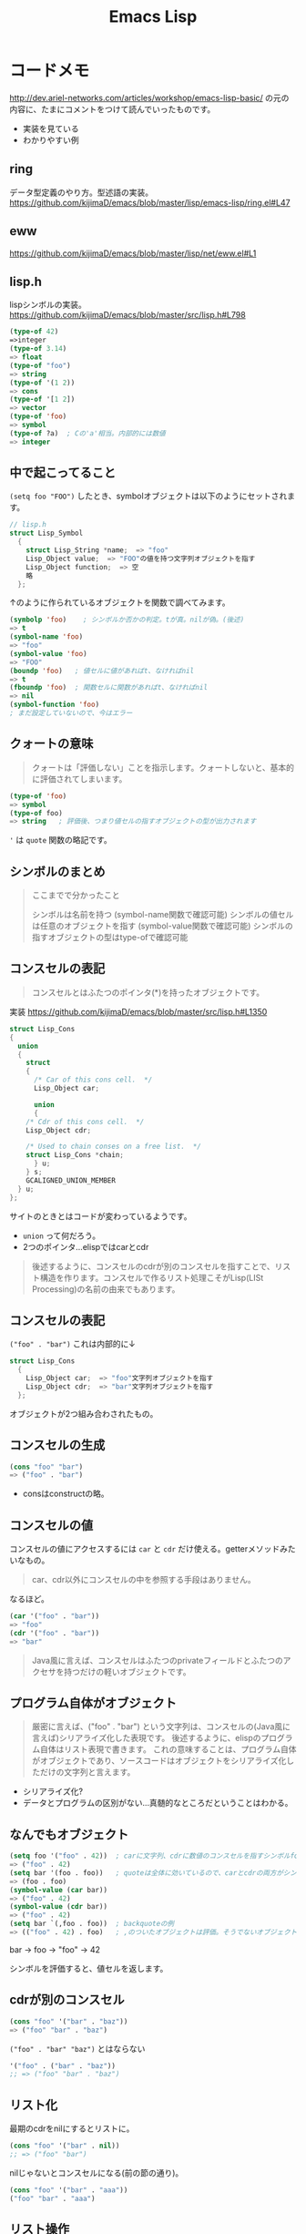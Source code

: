 #+title: Emacs Lisp

* コードメモ

http://dev.ariel-networks.com/articles/workshop/emacs-lisp-basic/
の元の内容に、たまにコメントをつけて読んでいったものです。
- 実装を見ている
- わかりやすい例
** ring

データ型定義のやり方。型述語の実装。
https://github.com/kijimaD/emacs/blob/master/lisp/emacs-lisp/ring.el#L47

** eww

https://github.com/kijimaD/emacs/blob/master/lisp/net/eww.el#L1

** lisp.h

lispシンボルの実装。
https://github.com/kijimaD/emacs/blob/master/src/lisp.h#L798

#+begin_src emacs-lisp
(type-of 42)
=>integer
(type-of 3.14)
=> float
(type-of "foo")
=> string
(type-of '(1 2))
=> cons
(type-of '[1 2])
=> vector
(type-of 'foo)
=> symbol
(type-of ?a)  ; Cの'a'相当。内部的には数値
=> integer
#+end_src

** 中で起こってること

~(setq foo "FOO")~ したとき、symbolオブジェクトは以下のようにセットされます。
#+begin_src c
// lisp.h
struct Lisp_Symbol
  {
    struct Lisp_String *name;  => "foo"
    Lisp_Object value;  => "FOO"の値を持つ文字列オブジェクトを指す
    Lisp_Object function;  => 空
    略
  };
#+end_src

↑のように作られているオブジェクトを関数で調べてみます。

#+begin_src emacs-lisp
(symbolp 'foo)    ; シンボルか否かの判定。tが真。nilが偽。(後述)
=> t
(symbol-name 'foo)
=> "foo"
(symbol-value 'foo)
=> "FOO"
(boundp 'foo)   ; 値セルに値があればt、なければnil
=> t
(fboundp 'foo)  ; 関数セルに関数があればt、なければnil
=> nil
(symbol-function 'foo)
; まだ設定していないので、今はエラー
#+end_src

** クォートの意味

#+begin_quote
クォートは「評価しない」ことを指示します。クォートしないと、基本的に評価されてしまいます。
#+end_quote

#+begin_src emacs-lisp
(type-of 'foo)
=> symbol
(type-of foo)
=> string   ; 評価後、つまり値セルの指すオブジェクトの型が出力されます
#+end_src

~'~ は ~quote~ 関数の略記です。

** シンボルのまとめ

#+begin_quote
ここまでで分かったこと

シンボルは名前を持つ (symbol-name関数で確認可能)
シンボルの値セルは任意のオブジェクトを指す (symbol-value関数で確認可能)
シンボルの指すオブジェクトの型はtype-ofで確認可能
#+end_quote

** コンスセルの表記

#+begin_quote
コンスセルとはふたつのポインタ(*)を持ったオブジェクトです。
#+end_quote
実装
https://github.com/kijimaD/emacs/blob/master/src/lisp.h#L1350

#+begin_src c
struct Lisp_Cons
{
  union
  {
    struct
    {
      /* Car of this cons cell.  */
      Lisp_Object car;

      union
      {
    /* Cdr of this cons cell.  */
    Lisp_Object cdr;

    /* Used to chain conses on a free list.  */
    struct Lisp_Cons *chain;
      } u;
    } s;
    GCALIGNED_UNION_MEMBER
  } u;
};
#+end_src
サイトのときとはコードが変わっているようです。
- ~union~ って何だろう。
- 2つのポインタ…elispではcarとcdr

#+begin_quote
後述するように、コンスセルのcdrが別のコンスセルを指すことで、リスト構造を作ります。コンスセルで作るリスト処理こそがLisp(LISt Processing)の名前の由来でもあります。
#+end_quote

** コンスセルの表記

~("foo" . "bar")~
これは内部的に↓
#+begin_src c
struct Lisp_Cons
  {
    Lisp_Object car;  => "foo"文字列オブジェクトを指す
    Lisp_Object cdr;  => "bar"文字列オブジェクトを指す
  };
#+end_src

オブジェクトが2つ組み合わされたもの。

** コンスセルの生成

#+begin_src emacs-lisp
(cons "foo" "bar")
=> ("foo" . "bar")
#+end_src

- consはconstructの略。

** コンスセルの値

コンスセルの値にアクセスするには ~car~ と ~cdr~ だけ使える。getterメソッドみたいなもの。

#+begin_quote
car、cdr以外にコンスセルの中を参照する手段はありません。
#+end_quote

なるほど。

#+begin_src emacs-lisp
(car '("foo" . "bar"))
=> "foo"
(cdr '("foo" . "bar"))
=> "bar"
#+end_src

#+begin_quote
Java風に言えば、コンスセルはふたつのprivateフィールドとふたつのアクセサを持つだけの軽いオブジェクトです。
#+end_quote

** プログラム自体がオブジェクト

#+begin_quote
厳密に言えば、("foo" . "bar") という文字列は、コンスセルの(Java風に言えば)シリアライズ化した表現です。
後述するように、elispのプログラム自体はリスト表現で書きます。
これの意味することは、プログラム自体がオブジェクトであり、ソースコードはオブジェクトをシリアライズ化しただけの文字列と言えます。
#+end_quote

- シリアライズ化?
- データとプログラムの区別がない…真髄的なところだということはわかる。

** なんでもオブジェクト

#+begin_src emacs-lisp
(setq foo '("foo" . 42))  ; carに文字列、cdrに数値のコンスセルを指すシンボルfoo
=> ("foo" . 42)
(setq bar '(foo . foo))   ; quoteは全体に効いているので、carとcdrの両方がシンボルfoo
=> (foo . foo)
(symbol-value (car bar))
=> ("foo" . 42)
(symbol-value (cdr bar))
=> ("foo" . 42)
(setq bar `(,foo . foo))  ; backquoteの例
=> (("foo" . 42) . foo)   ; ,のついたオブジェクトは評価。そうでないオブジェクトは未評価
#+end_src

bar -> foo -> "foo" -> 42

シンボルを評価すると、値セルを返します。
** cdrが別のコンスセル

#+begin_src emacs-lisp
(cons "foo" '("bar" . "baz"))
=> ("foo" "bar" . "baz")
#+end_src

~("foo" . "bar" "baz")~ とはならない

#+begin_src emacs-lisp
'("foo" . ("bar" . "baz"))
;; => ("foo" "bar" . "baz")
#+end_src

** リスト化

最期のcdrをnilにするとリストに。
#+begin_src emacs-lisp
(cons "foo" '("bar" . nil))
;; => ("foo" "bar")
#+end_src

nilじゃないとコンスセルになる(前の節の通り)。
#+begin_src emacs-lisp
(cons "foo" '("bar" . "aaa"))
("foo" "bar" . "aaa")
#+end_src

** リスト操作

#+begin_src emacs-lisp
(car '("foo" "bar" "baz"))
=> "foo"
(cdr '("foo" "bar" "baz"))
=> ("bar" "baz")
(cdr (cdr '("foo" "bar" "baz")))
=> ("baz")    ; dotted pair notationで書けば ("baz" . nil)
(cdr (cdr (cdr '("foo" "bar" "baz"))))
=> nil
#+end_src

面倒だけど、リストの操作が行えることがわかります。

#+begin_src emacs-lisp
(setq foo "a")
(setq foo (cons "value" foo))   ; リストfooに要素をprepend
;; => ("value" . "a")
(setq foo (cons "value" foo))   ; さらにprepend
;; => ("value" "value" . "a")
(setq load-path (cons (expand-file-name "~/elisp") load-path))

(list "foo" "bar" "baz")  ; 引数を要素に持つリストを生成
=> ("foo" "bar" "baz")

(append '("foo" "bar") '("baz"))  ; 連接したリストを生成
=> ("foo" "bar" "baz")
(setq load-path (append load-path (list (expand-file-name "~/elisp"))))

(car (nthcdr 1 '("foo" "bar" "baz")))   ; N番目の要素の取得
=> "bar"
#+end_src

** 評価
#+begin_quote
コンスセルの評価は次のように行います。

リストの先頭要素(先頭のコンスセルのcar)のシンボルの関数セルの指す関数呼び出し
リストの後続要素(先頭以外のコンスセルのcar)を関数の引数として渡す。引数はquoteがなければ、評価してから引数に渡ります
リストの後続要素は、リストであるかもしれません。この場合、内側のリストを評価、つまり関数呼び出しをしてから、外側のリストの関数呼び出しをします(前ページで既にやっていますが)。
#+end_quote

- コンスセルとリストの違い。コンスセルは ~( . )~ で、最後のcdrがnilでないもの。
- リストは最後のcdrがnilのもの。
- ~(append '("foo" "bar") '("baz"))~ の例.
  1. リストの先頭要素 ~append~ の関数セルの指す関数を呼び出す。
  2. リストの後続要素 ~'("foo" "bar") '("baz")~ が引数として呼び出される。quoteがあるので評価されない。リストのときは評価=関数呼び出しを1.と同様に内側→外側の順に行う。

#+begin_src emacs-lisp
(defun plus1 (n)
  (+ n 1))
=> plus1
(plus1 10)
=> 11
(defun my-plus (m n)
  (+ m n))
=> my-plus
(my-plus 2 5)
=> 7
#+end_src

#+begin_quote
関数の戻り値(=関数の評価結果)は、関数本体の最後の評価結果です
#+end_quote

なるほど。
** 関数に名前はない

#+begin_quote
defunを見て、関数に名前があると思うのは間違いです。

defunは、シンボルを作って、その関数セルが関数定義を指すようにしています。
#+end_quote

シンボルの定義を思い返してみます。

#+begin_src c
// lisp.h
struct Lisp_Symbol
  {
    struct Lisp_String *name;  => "foo"
    Lisp_Object value;  => "FOO"の値を持つ文字列オブジェクトを指す
    Lisp_Object function;  => 空
    略
  };
#+end_src

確かに関数定義を指しています。

#+begin_src emacs-lisp
(defun foo () (message "a"))
(symbolp 'foo)
=> t
(symbol-name 'foo)
=> "foo"
(symbol-value 'foo)
=> error: (void-variable foo)
(symbol-function 'foo)
=> (lambda nil (message "a"))
(boundp 'foo)
=> nil
(fboundp 'foo) ; 関数定義
=> t
#+end_src

** 既存関数も同じ
どれもシンボルで、関数定義を指しています
#+begin_src emacs-lisp
(symbol-function 'car)
=> #<subr car>
(symbol-function 'defun)
=> #<subr defun>
(symbol-function '+)
=> #<subr +>
#+end_src

#+begin_quote
subr(subroutineの略)は、Cで書かれた関数を意味しています。

構造(シンボルcarやシンボルdefunがあり、それらの関数セルが関数定義を指す)は同じです。
#+end_quote

subrそうだったのか。 ~#<>~ はどういう意味なのだろう。

** fset
#+begin_quote
値セルにsetqやsetがあったように、関数セルにはfsetがあります(fsetqはありません)。
#+end_quote

#+begin_src emacs-lisp
(fset 'my-plus2
  '(lambda (n) (+ n 2)))   ; defunと同じ
=> (lambda (n) (+ n 2))
(my-plus2 10)
=> 12
#+end_src

関数セルと値セルを確認します。

#+begin_src emacs-lisp
(setq foo "foo")
=> "foo"
(fset 'foo '(lambda (s) (concat s "bar"))) ; 名前とリストの組み合わせ。どちらも未評価で渡す。
=> (lambda (s) (concat s "bar"))
(foo foo)
=> "foobar"
#+end_src

** lambda

https://github.com/kijimaD/emacs/blob/master/lisp/subr.el#L106

#+begin_src emacs-lisp
(lambda (引数 ...) (関数本体))
#+end_src

処理の中身。名前と組み合わせると関数になります。

#+begin_src emacs-lisp
((lambda (m n) (+ m n)) 2 5)
=> 7
#+end_src

関数定義。declare(...関数やマクロに関する情報、infoで出てくる文章)の箇所を除くとこれだけです。
引数cdr(処理したい内容)でコンスセルを作って、関数セルと組み合わせてリストを作ります。なので名前はありません。
#+begin_src emacs-lisp
(defmacro lambda (&rest cdr)
  (list 'function (cons 'lambda cdr)))
#+end_src

** 関数とは何か

述語関数から見てます。この方法いいですね。

#+begin_src emacs-lisp
; subr.el
(defun functionp (object)
  "Non-nil if OBJECT is a type of object that can be called as a function."
  (or (subrp object) (byte-code-function-p object)
      (eq (car-safe object) 'lambda)
      (and (symbolp object) (fboundp object))))
#+end_src

#+begin_quote
elispにとって、「関数」とは次の4つのいずれかであることが分かります。

- subroutine (Cで書かれた関数)
- バイトコンパイルされた関数 (今はあまり気にしないように)
- シンボルlambdaで始まるリスト
- 関数セルが空ではないシンボル
#+end_quote

** 関数呼び出し

#+begin_quote
リストの先頭要素に「関数」があれば、関数呼び出しになります。
#+end_quote

リストがすべてに優先して存在します。

#+begin_src emacs-lisp
(my-plus 1 3)   ; シンボルであれば関数セルの指す関数を呼び出す
=> 4
((lambda (m n) (+ m n)) 1 3)   ; シンボルlambdaで始まるリストも「関数」
=> 4
#+end_src

** funcall
#+begin_quote
funcall関数は引数の1番目を関数として呼びます。
#+end_quote

#+begin_src emacs-lisp
(funcall 'my-plus 1 3)
=> 4
(funcall '(lambda (m n) (+ m n)) 1 3)
=> 4
#+end_src

- ~'(lambda (m n) (+ m n))~ は関数として呼ばれる。
~- (lambda (m n) (+ m n))~ でもいいみたい。

違いは何だっけ。... 評価して渡されるかどうか。この場合は関数なので、評価されるのがいつでも結果は変わらない。

#+begin_src emacs-lisp
(funcall '(lambda () (+ 1 2)))
(if (eq 1 (+ 1)) 1) ; 1
(if (eq 1 '(+ 1)) 1) ; nil

(+ (+ 1) 1) ; 2
(+ '(+ 1) 1) ; (wrong-type-argument number-or-marker-p (+ 1))
#+end_src

** 値セルにlambda

つまり、値を関数でも呼び出せます。

#+begin_src emacs-lisp
(setq foo '(lambda (m n) (+ m n)))
=> (lambda (m n) (+ m n))
(funcall foo 2 5)
=> 7
#+end_src

なるほど…。

** 明示的に空にする

#+begin_quote
(makunbound 'foo)   ;値セルを空にする
=> foo
(fmakunbound 'foo)  ;関数セルを空にする
=> foo
#+end_quote

** 連想リスト(association list)

#+begin_src emacs-lisp
'(("foo" . "FOO") ("bar" . "BAR") ("baz" . "BAZ"))
#+end_src

リストの要素がコンスセル。

** 配列

#+begin_quote
配列は次の4つに分類できます。

- ベクタ
- 文字列
- 文字テーブル
- ブールベクタ
#+end_quote

#+begin_quote
言語仕様として「配列」があると言うより、次のarrayp述語で「配列」型(基本型では無い)が定義されているようなものです。
#+end_quote

#+begin_src c
// data.c
DEFUN ("arrayp", Farrayp, Sarrayp, 1, 1, 0, "Return t if OBJECT is an array (string or vector).")
  (object)
     Lisp_Object object;
{
  if (VECTORP (object) || STRINGP (object)
      || CHAR_TABLE_P (object) || BOOL_VECTOR_P (object))
    return Qt;
  return Qnil;
}
#+end_src

ベクタ/文字/文字テーブル/ブールベクタであればarray。なんだそりゃ？

#+begin_src emacs-lisp
(arrayp '(1 2)) ; nil
(arrayp "aaa")  ; t
#+end_src

** ベクタ

#+begin_src emacs-lisp
[1 3 5]
=> [1 3 5]
(vectorp [1 3 5])
=> t
(setq foo [1 3 5])    ; quoteしてもしなくても同じ
=> [1 3 5]
(vectorp foo)
=> t
#+end_src

** ベクタの操作

#+begin_src emacs-lisp

#+end_src

* 元サイト

http://dev.ariel-networks.com/articles/workshop/emacs-lisp-basic/
